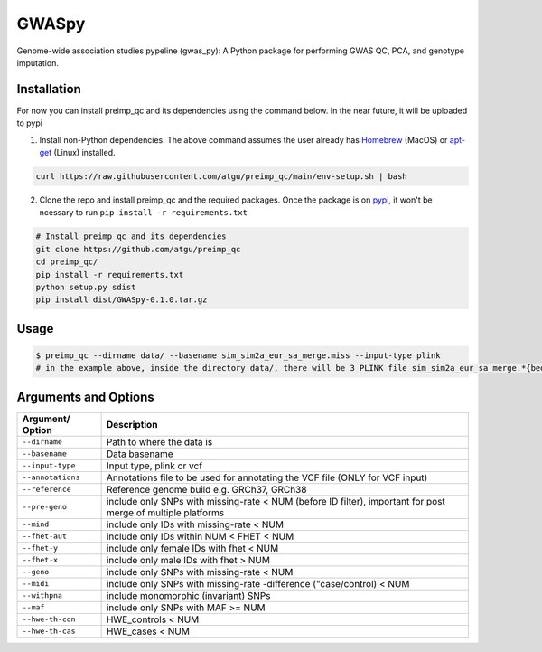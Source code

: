 GWASpy
=============

Genome-wide association studies pypeline (gwas_py): A Python package for performing GWAS QC, PCA, and genotype imputation.

Installation
------------

For now you can install preimp_qc and its dependencies using the command below. In the near future, it will be uploaded to pypi

1. Install non-Python dependencies. The above command assumes the user already has `Homebrew`_ (MacOS) or `apt-get`_ (Linux) installed.

.. code:: bash

   curl https://raw.githubusercontent.com/atgu/preimp_qc/main/env-setup.sh | bash

2. Clone the repo and install preimp_qc and the required packages. Once the package is on `pypi`_, it won't be ncessary to run ``pip install -r requirements.txt``

.. code:: bash

   # Install preimp_qc and its dependencies
   git clone https://github.com/atgu/preimp_qc
   cd preimp_qc/
   pip install -r requirements.txt
   python setup.py sdist
   pip install dist/GWASpy-0.1.0.tar.gz

Usage
-----

.. code:: bash

   $ preimp_qc --dirname data/ --basename sim_sim2a_eur_sa_merge.miss --input-type plink
   # in the example above, inside the directory data/, there will be 3 PLINK file sim_sim2a_eur_sa_merge.*{bed,bim,fam}

Arguments and Options
---------------------

+------------------------+--------------------------------------------+
| **Argument/ Option**   | **Description**                            |
+========================+============================================+
| ``--dirname``          | Path to where the data is                  |
+------------------------+--------------------------------------------+
| ``--basename``         | Data basename                              |
+------------------------+--------------------------------------------+
| ``--input-type``       | Input type, plink or vcf                   |
+------------------------+--------------------------------------------+
| ``--annotations``      | Annotations file to be used for annotating |
|                        | the VCF file (ONLY for VCF input)          |
+------------------------+--------------------------------------------+
| ``--reference``        | Reference genome build e.g. GRCh37, GRCh38 |
+------------------------+--------------------------------------------+
| ``--pre-geno``         | include only SNPs with missing-rate < NUM  |
|                        | (before ID filter), important for post     |
|                        | merge of multiple platforms                |
+------------------------+--------------------------------------------+
| ``--mind``             | include only IDs with missing-rate < NUM   |
+------------------------+--------------------------------------------+
| ``--fhet-aut``         | include only IDs within NUM < FHET < NUM   |
+------------------------+--------------------------------------------+
| ``--fhet-y``           | include only female IDs with fhet < NUM    |
+------------------------+--------------------------------------------+
| ``--fhet-x``           | include only male IDs with fhet > NUM      |
+------------------------+--------------------------------------------+
| ``--geno``             | include only SNPs with missing-rate < NUM  |
+------------------------+--------------------------------------------+
| ``--midi``             | include only SNPs with missing-rate        |
|                        | -difference ("case/control) < NUM          |
+------------------------+--------------------------------------------+
| ``--withpna``          | include monomorphic (invariant) SNPs       |
+------------------------+--------------------------------------------+
| ``--maf``              | include only SNPs with MAF >= NUM          |
+------------------------+--------------------------------------------+
| ``--hwe-th-con``       | HWE_controls < NUM                         |
+------------------------+--------------------------------------------+
| ``--hwe-th-cas``       | HWE_cases < NUM                            |
+------------------------+--------------------------------------------+

.. _Homebrew: https://brew.sh/
.. _apt-get: https://linux.die.net/man/8/apt-get
.. _pypi: https://pypi.org/project/pydownsampler